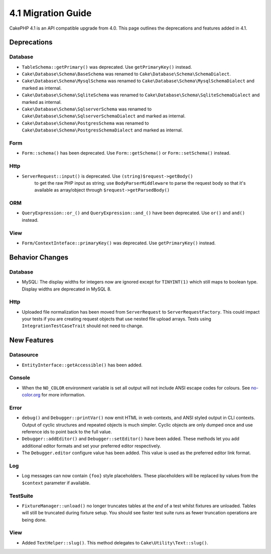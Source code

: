 4.1 Migration Guide
###################

CakePHP 4.1 is an API compatible upgrade from 4.0. This page outlines the
deprecations and features added in 4.1.

Deprecations
============

Database
--------

* ``TableSchema::getPrimary()`` was deprecated. Use ``getPrimaryKey()`` instead.
* ``Cake\Database\Schema\BaseSchema`` was renamed to
  ``Cake\Database\Schema\SchemaDialect``.
* ``Cake\Database\Schema\MysqlSchema`` was renamed to
  ``Cake\Database\Schema\MysqlSchemaDialect`` and marked as internal.
* ``Cake\Database\Schema\SqliteSchema`` was renamed to
  ``Cake\Database\Schema\SqliteSchemaDialect`` and marked as internal.
* ``Cake\Database\Schema\SqlserverSchema`` was renamed to
  ``Cake\Database\Schema\SqlserverSchemaDialect`` and marked as internal.
* ``Cake\Database\Schema\PostgresSchema`` was renamed to
  ``Cake\Database\Schema\PostgresSchemaDialect`` and marked as internal.

Form
----

* ``Form::schema()`` has been deprecated. Use ``Form::getSchema()`` or
  ``Form::setSchema()`` instead.

Http
----

* ``ServerRequest::input()`` is deprecated. Use ``(string)$request->getBody()`` 
   to get the raw PHP input as string; use ``BodyParserMiddleware`` to parse the 
   request body so that it's available as array/object through ``$request->getParsedBody()``

ORM
---

* ``QueryExpression::or_()`` and ``QueryExpression::and_()`` have been
  deprecated. Use ``or()`` and ``and()`` instead.

View
----

* ``Form/ContextInteface::primaryKey()`` was deprecated. Use ``getPrimaryKey()``
  instead.

Behavior Changes
================

Database
--------

* MySQL: The display widths for integers now are ignored except for ``TINYINT(1)`` which
  still maps to boolean type. Display widths are deprecated in MySQL 8.

Http
----

* Uploaded file normalization has been moved from ``ServerRequest`` to
  ``ServerRequestFactory``. This could impact your tests if you are creating
  request objects that use nested file upload arrays. Tests using
  ``IntegrationTestCaseTrait`` should not need to change.

New Features
============

Datasource
----------

* ``EntityInterface::getAccessible()`` has been added.

Console
-------

* When the ``NO_COLOR`` environment variable is set all output will not include
  ANSI escape codes for colours. See `no-color.org <https://no-color.org/>`__
  for more information.

Error
-----

* ``debug()`` and ``Debugger::printVar()`` now emit HTML in web contexts, and
  ANSI styled output in CLI contexts. Output of cyclic structures and repeated objects
  is much simpler. Cyclic objects are only dumped once and use reference ids to
  point back to the full value.
* ``Debugger::addEditor()`` and ``Debugger::setEditor()`` have been added. These
  methods let you add additional editor formats and set your preferred editor
  respectively.
* The ``Debugger.editor`` configure value has been added. This value is used as
  the preferred editor link format.

Log
---

* Log messages can now contain ``{foo}`` style placeholders. These placeholders
  will be replaced by values from the ``$context`` parameter if available.

TestSuite
---------

* ``FixtureManager::unload()`` no longer truncates tables at the *end* of a test
  whilst fixtures are unloaded. Tables will still be truncated during fixture
  setup. You should see faster test suite runs as fewer truncation operations
  are being done.

View
----

* Added ``TextHelper::slug()``. This method delegates to
  ``Cake\Utility\Text::slug()``.
